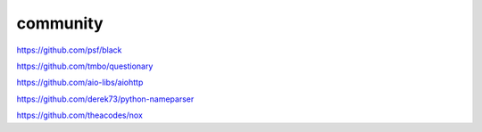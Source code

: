 community
=========

https://github.com/psf/black

https://github.com/tmbo/questionary

https://github.com/aio-libs/aiohttp

https://github.com/derek73/python-nameparser

https://github.com/theacodes/nox
